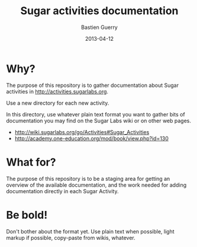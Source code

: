 #+TITLE: Sugar activities documentation
#+AUTHOR: Bastien Guerry
#+DATE: 2013-04-12

* Why?

The purpose of this repository is to gather documentation about Sugar
activities in http://activities.sugarlabs.org.

Use a new directory for each new activity.

In this directory, use whatever plain text format you want to gather bits
of documentation you may find on the Sugar Labs wiki or on other web pages.

- http://wiki.sugarlabs.org/go/Activities#Sugar_Activities
- http://academy.one-education.org/mod/book/view.php?id=130

* What for?

The purpose of this repository is to be a staging area for getting an
overview of the available documentation, and the work needed for adding
documentation directly in each Sugar Activity.

* Be bold!

Don't bother about the format yet.  Use plain text when possible, light
markup if possible, copy-paste from wikis, whatever.

